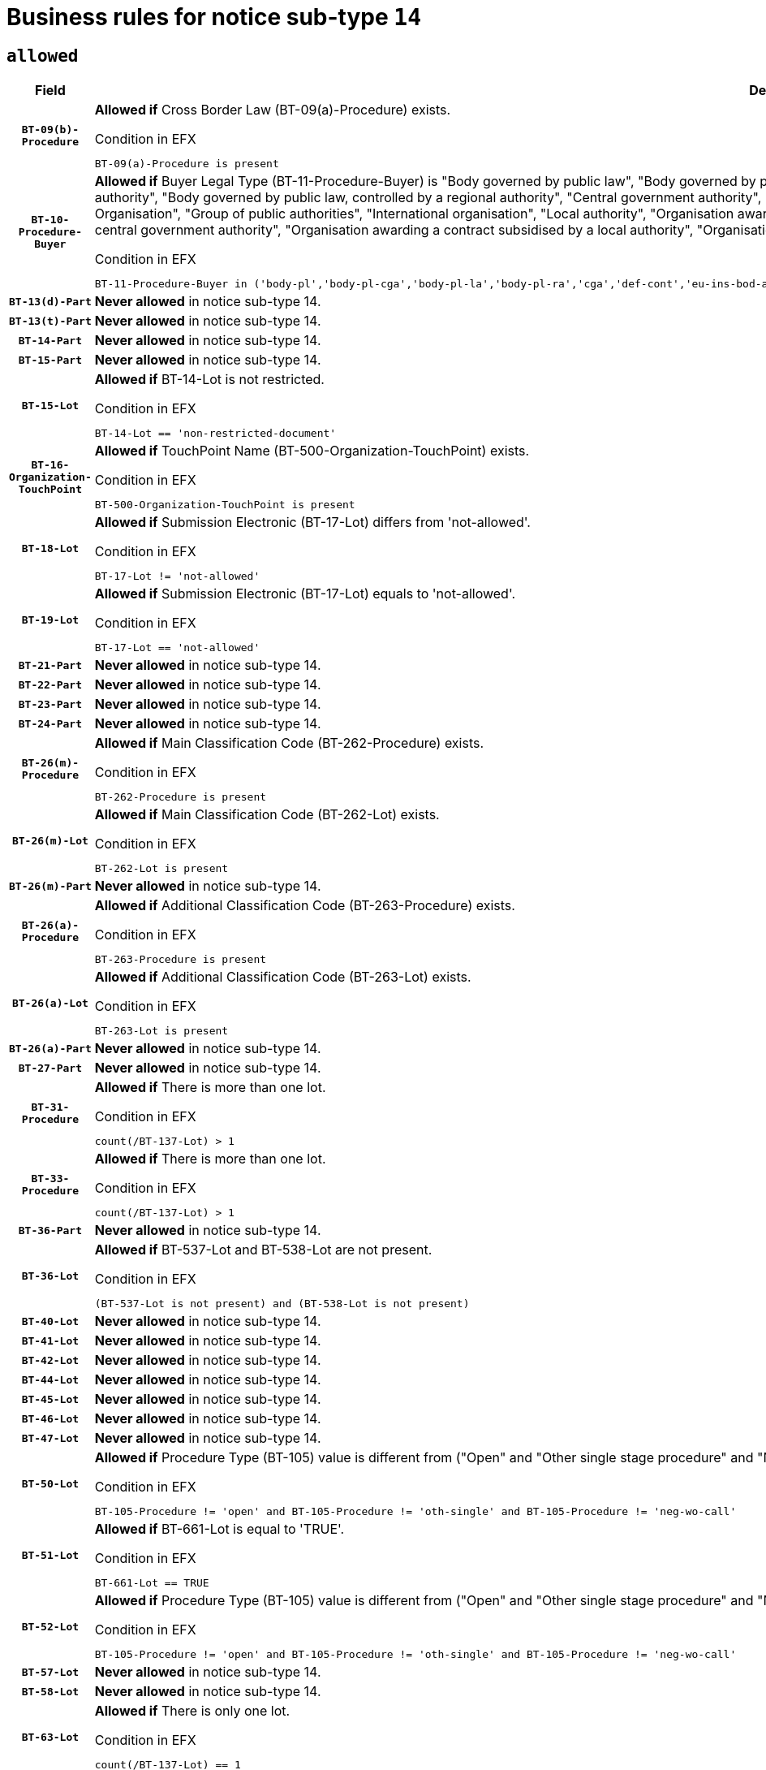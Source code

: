 = Business rules for notice sub-type `14`

== `allowed`
[cols="<3,<6,>1", role="fixed-layout"]
|====
h| Field h|Details h|Severity 
h|`BT-09(b)-Procedure`
a|

*Allowed if* Cross Border Law (BT-09(a)-Procedure) exists.

.Condition in EFX
[source, EFX]
----
BT-09(a)-Procedure is present
----
|`ERROR`
h|`BT-10-Procedure-Buyer`
a|

*Allowed if* Buyer Legal Type (BT-11-Procedure-Buyer) is "Body governed by public law", "Body governed by public law, controlled by a central government authority", "Body governed by public law, controlled by a local authority", "Body governed by public law, controlled by a regional authority", "Central government authority", "Defence contractor", "EU institution, body or agency", "European Institution/Agency or International Organisation", "Group of public authorities", "International organisation", "Local authority", "Organisation awarding a contract subsidised by a contracting authority", "Organisation awarding a contract subsidised by a central government authority", "Organisation awarding a contract subsidised by a local authority", "Organisation awarding a contract subsidised by a regional authority", "Regional authority" or "Regional or local authority".

.Condition in EFX
[source, EFX]
----
BT-11-Procedure-Buyer in ('body-pl','body-pl-cga','body-pl-la','body-pl-ra','cga','def-cont','eu-ins-bod-ag','eu-int-org','grp-p-aut','int-org','la','org-sub','org-sub-cga','org-sub-la','org-sub-ra','ra','rl-aut')
----
|`ERROR`
h|`BT-13(d)-Part`
a|

*Never allowed* in notice sub-type 14.
|`ERROR`
h|`BT-13(t)-Part`
a|

*Never allowed* in notice sub-type 14.
|`ERROR`
h|`BT-14-Part`
a|

*Never allowed* in notice sub-type 14.
|`ERROR`
h|`BT-15-Part`
a|

*Never allowed* in notice sub-type 14.
|`ERROR`
h|`BT-15-Lot`
a|

*Allowed if* BT-14-Lot is not restricted.

.Condition in EFX
[source, EFX]
----
BT-14-Lot == 'non-restricted-document'
----
|`ERROR`
h|`BT-16-Organization-TouchPoint`
a|

*Allowed if* TouchPoint Name (BT-500-Organization-TouchPoint) exists.

.Condition in EFX
[source, EFX]
----
BT-500-Organization-TouchPoint is present
----
|`ERROR`
h|`BT-18-Lot`
a|

*Allowed if* Submission Electronic (BT-17-Lot) differs from 'not-allowed'.

.Condition in EFX
[source, EFX]
----
BT-17-Lot != 'not-allowed'
----
|`ERROR`
h|`BT-19-Lot`
a|

*Allowed if* Submission Electronic (BT-17-Lot) equals to 'not-allowed'.

.Condition in EFX
[source, EFX]
----
BT-17-Lot == 'not-allowed'
----
|`ERROR`
h|`BT-21-Part`
a|

*Never allowed* in notice sub-type 14.
|`ERROR`
h|`BT-22-Part`
a|

*Never allowed* in notice sub-type 14.
|`ERROR`
h|`BT-23-Part`
a|

*Never allowed* in notice sub-type 14.
|`ERROR`
h|`BT-24-Part`
a|

*Never allowed* in notice sub-type 14.
|`ERROR`
h|`BT-26(m)-Procedure`
a|

*Allowed if* Main Classification Code (BT-262-Procedure) exists.

.Condition in EFX
[source, EFX]
----
BT-262-Procedure is present
----
|`ERROR`
h|`BT-26(m)-Lot`
a|

*Allowed if* Main Classification Code (BT-262-Lot) exists.

.Condition in EFX
[source, EFX]
----
BT-262-Lot is present
----
|`ERROR`
h|`BT-26(m)-Part`
a|

*Never allowed* in notice sub-type 14.
|`ERROR`
h|`BT-26(a)-Procedure`
a|

*Allowed if* Additional Classification Code (BT-263-Procedure) exists.

.Condition in EFX
[source, EFX]
----
BT-263-Procedure is present
----
|`ERROR`
h|`BT-26(a)-Lot`
a|

*Allowed if* Additional Classification Code (BT-263-Lot) exists.

.Condition in EFX
[source, EFX]
----
BT-263-Lot is present
----
|`ERROR`
h|`BT-26(a)-Part`
a|

*Never allowed* in notice sub-type 14.
|`ERROR`
h|`BT-27-Part`
a|

*Never allowed* in notice sub-type 14.
|`ERROR`
h|`BT-31-Procedure`
a|

*Allowed if* There is more than one lot.

.Condition in EFX
[source, EFX]
----
count(/BT-137-Lot) > 1
----
|`ERROR`
h|`BT-33-Procedure`
a|

*Allowed if* There is more than one lot.

.Condition in EFX
[source, EFX]
----
count(/BT-137-Lot) > 1
----
|`ERROR`
h|`BT-36-Part`
a|

*Never allowed* in notice sub-type 14.
|`ERROR`
h|`BT-36-Lot`
a|

*Allowed if* BT-537-Lot and BT-538-Lot are not present.

.Condition in EFX
[source, EFX]
----
(BT-537-Lot is not present) and (BT-538-Lot is not present)
----
|`ERROR`
h|`BT-40-Lot`
a|

*Never allowed* in notice sub-type 14.
|`ERROR`
h|`BT-41-Lot`
a|

*Never allowed* in notice sub-type 14.
|`ERROR`
h|`BT-42-Lot`
a|

*Never allowed* in notice sub-type 14.
|`ERROR`
h|`BT-44-Lot`
a|

*Never allowed* in notice sub-type 14.
|`ERROR`
h|`BT-45-Lot`
a|

*Never allowed* in notice sub-type 14.
|`ERROR`
h|`BT-46-Lot`
a|

*Never allowed* in notice sub-type 14.
|`ERROR`
h|`BT-47-Lot`
a|

*Never allowed* in notice sub-type 14.
|`ERROR`
h|`BT-50-Lot`
a|

*Allowed if* Procedure Type (BT-105) value is different from ("Open" and "Other single stage procedure" and "Negotiated without prior call for competition").

.Condition in EFX
[source, EFX]
----
BT-105-Procedure != 'open' and BT-105-Procedure != 'oth-single' and BT-105-Procedure != 'neg-wo-call'
----
|`ERROR`
h|`BT-51-Lot`
a|

*Allowed if* BT-661-Lot is equal to 'TRUE'.

.Condition in EFX
[source, EFX]
----
BT-661-Lot == TRUE
----
|`ERROR`
h|`BT-52-Lot`
a|

*Allowed if* Procedure Type (BT-105) value is different from ("Open" and "Other single stage procedure" and "Negotiated without prior call for competition").

.Condition in EFX
[source, EFX]
----
BT-105-Procedure != 'open' and BT-105-Procedure != 'oth-single' and BT-105-Procedure != 'neg-wo-call'
----
|`ERROR`
h|`BT-57-Lot`
a|

*Never allowed* in notice sub-type 14.
|`ERROR`
h|`BT-58-Lot`
a|

*Never allowed* in notice sub-type 14.
|`ERROR`
h|`BT-63-Lot`
a|

*Allowed if* There is only one lot.

.Condition in EFX
[source, EFX]
----
count(/BT-137-Lot) == 1
----
|`ERROR`
h|`BT-64-Lot`
a|

*Never allowed* in notice sub-type 14.
|`ERROR`
h|`BT-65-Lot`
a|

*Never allowed* in notice sub-type 14.
|`ERROR`
h|`BT-67(b)-Procedure`
a|

*Allowed if* Exclusion Grounds Code (BT-67(a)-Procedure) exists.

.Condition in EFX
[source, EFX]
----
BT-67(a)-Procedure is present
----
|`ERROR`
h|`BT-71-Part`
a|

*Never allowed* in notice sub-type 14.
|`ERROR`
h|`BT-76-Lot`
a|

*Allowed if* BT-761-Lot is equal to 'TRUE'.

.Condition in EFX
[source, EFX]
----
BT-761-Lot == 'true'
----
|`ERROR`
h|`BT-78-Lot`
a|

*Allowed if* security clearance is required.

.Condition in EFX
[source, EFX]
----
BT-578-Lot == 'true'
----
|`ERROR`
h|`BT-79-Lot`
a|

*Allowed if* the value chosen for BT-23-Lot is equal to 'Services'.

.Condition in EFX
[source, EFX]
----
BT-23-Lot == 'services'
----
|`ERROR`
h|`BT-88-Procedure`
a|

*Never allowed* in notice sub-type 14.
|`ERROR`
h|`BT-94-Lot`
a|

*Never allowed* in notice sub-type 14.
|`ERROR`
h|`BT-95-Lot`
a|

*Never allowed* in notice sub-type 14.
|`ERROR`
h|`BT-98-Lot`
a|

*Never allowed* in notice sub-type 14.
|`ERROR`
h|`BT-105-Procedure`
a|

*Never allowed* in notice sub-type 14.
|`ERROR`
h|`BT-106-Procedure`
a|

*Never allowed* in notice sub-type 14.
|`ERROR`
h|`BT-109-Lot`
a|

*Never allowed* in notice sub-type 14.
|`ERROR`
h|`BT-111-Lot`
a|

*Never allowed* in notice sub-type 14.
|`ERROR`
h|`BT-113-Lot`
a|

*Never allowed* in notice sub-type 14.
|`ERROR`
h|`BT-115-Part`
a|

*Never allowed* in notice sub-type 14.
|`ERROR`
h|`BT-115-Lot`
a|

*Never allowed* in notice sub-type 14.
|`ERROR`
h|`BT-118-NoticeResult`
a|

*Never allowed* in notice sub-type 14.
|`ERROR`
h|`BT-119-LotResult`
a|

*Never allowed* in notice sub-type 14.
|`ERROR`
h|`BT-120-Lot`
a|

*Never allowed* in notice sub-type 14.
|`ERROR`
h|`BT-122-Lot`
a|

*Allowed if* Electronic Auction indicator (BT-767-Lot) is 'true'.

.Condition in EFX
[source, EFX]
----
BT-767-Lot == TRUE
----
|`ERROR`
h|`BT-123-Lot`
a|

*Allowed if* Electronic Auction indicator (BT-767-Lot) is 'true'.

.Condition in EFX
[source, EFX]
----
BT-767-Lot == TRUE
----
|`ERROR`
h|`BT-124-Part`
a|

*Never allowed* in notice sub-type 14.
|`ERROR`
h|`BT-125(i)-Part`
a|

*Never allowed* in notice sub-type 14.
|`ERROR`
h|`BT-127-notice`
a|

*Never allowed* in notice sub-type 14.
|`ERROR`
h|`BT-130-Lot`
a|

*Allowed if* the value chosen for BT-105-Lot is different from 'Open'.

.Condition in EFX
[source, EFX]
----
BT-105-Procedure != 'open'
----
|`ERROR`
h|`BT-131(d)-Lot`
a|

*Never allowed* in notice sub-type 14.
|`ERROR`
h|`BT-131(t)-Lot`
a|

*Never allowed* in notice sub-type 14.
|`ERROR`
h|`BT-132(d)-Lot`
a|

*Never allowed* in notice sub-type 14.
|`ERROR`
h|`BT-132(t)-Lot`
a|

*Never allowed* in notice sub-type 14.
|`ERROR`
h|`BT-133-Lot`
a|

*Never allowed* in notice sub-type 14.
|`ERROR`
h|`BT-134-Lot`
a|

*Never allowed* in notice sub-type 14.
|`ERROR`
h|`BT-135-Procedure`
a|

*Never allowed* in notice sub-type 14.
|`ERROR`
h|`BT-136-Procedure`
a|

*Never allowed* in notice sub-type 14.
|`ERROR`
h|`BT-137-Part`
a|

*Never allowed* in notice sub-type 14.
|`ERROR`
h|`BT-137-LotsGroup`
a|

*Allowed if* There is more than one lot.

.Condition in EFX
[source, EFX]
----
count(/BT-137-Lot) > 1
----
|`ERROR`
h|`BT-140-notice`
a|

*Allowed if* Change Notice Version Identifier (BT-758-notice) exists.

.Condition in EFX
[source, EFX]
----
BT-758-notice is present
----
|`ERROR`
h|`BT-141(a)-notice`
a|

*Allowed if* Change Previous Notice Section Identifier (BT-13716-notice) exists.

.Condition in EFX
[source, EFX]
----
BT-13716-notice is present
----
|`ERROR`
h|`BT-142-LotResult`
a|

*Never allowed* in notice sub-type 14.
|`ERROR`
h|`BT-144-LotResult`
a|

*Never allowed* in notice sub-type 14.
|`ERROR`
h|`BT-145-Contract`
a|

*Never allowed* in notice sub-type 14.
|`ERROR`
h|`BT-150-Contract`
a|

*Never allowed* in notice sub-type 14.
|`ERROR`
h|`BT-151-Contract`
a|

*Never allowed* in notice sub-type 14.
|`ERROR`
h|`BT-156-NoticeResult`
a|

*Never allowed* in notice sub-type 14.
|`ERROR`
h|`BT-157-LotsGroup`
a|

*Never allowed* in notice sub-type 14.
|`ERROR`
h|`BT-160-Tender`
a|

*Never allowed* in notice sub-type 14.
|`ERROR`
h|`BT-161-NoticeResult`
a|

*Never allowed* in notice sub-type 14.
|`ERROR`
h|`BT-162-Tender`
a|

*Never allowed* in notice sub-type 14.
|`ERROR`
h|`BT-163-Tender`
a|

*Never allowed* in notice sub-type 14.
|`ERROR`
h|`BT-165-Organization-Company`
a|

*Never allowed* in notice sub-type 14.
|`ERROR`
h|`BT-171-Tender`
a|

*Never allowed* in notice sub-type 14.
|`ERROR`
h|`BT-191-Tender`
a|

*Never allowed* in notice sub-type 14.
|`ERROR`
h|`BT-193-Tender`
a|

*Never allowed* in notice sub-type 14.
|`ERROR`
h|`BT-195(BT-118)-NoticeResult`
a|

*Never allowed* in notice sub-type 14.
|`ERROR`
h|`BT-195(BT-161)-NoticeResult`
a|

*Never allowed* in notice sub-type 14.
|`ERROR`
h|`BT-195(BT-556)-NoticeResult`
a|

*Never allowed* in notice sub-type 14.
|`ERROR`
h|`BT-195(BT-156)-NoticeResult`
a|

*Never allowed* in notice sub-type 14.
|`ERROR`
h|`BT-195(BT-142)-LotResult`
a|

*Never allowed* in notice sub-type 14.
|`ERROR`
h|`BT-195(BT-710)-LotResult`
a|

*Never allowed* in notice sub-type 14.
|`ERROR`
h|`BT-195(BT-711)-LotResult`
a|

*Never allowed* in notice sub-type 14.
|`ERROR`
h|`BT-195(BT-709)-LotResult`
a|

*Never allowed* in notice sub-type 14.
|`ERROR`
h|`BT-195(BT-712)-LotResult`
a|

*Never allowed* in notice sub-type 14.
|`ERROR`
h|`BT-195(BT-144)-LotResult`
a|

*Never allowed* in notice sub-type 14.
|`ERROR`
h|`BT-195(BT-760)-LotResult`
a|

*Never allowed* in notice sub-type 14.
|`ERROR`
h|`BT-195(BT-759)-LotResult`
a|

*Never allowed* in notice sub-type 14.
|`ERROR`
h|`BT-195(BT-171)-Tender`
a|

*Never allowed* in notice sub-type 14.
|`ERROR`
h|`BT-195(BT-193)-Tender`
a|

*Never allowed* in notice sub-type 14.
|`ERROR`
h|`BT-195(BT-720)-Tender`
a|

*Never allowed* in notice sub-type 14.
|`ERROR`
h|`BT-195(BT-162)-Tender`
a|

*Never allowed* in notice sub-type 14.
|`ERROR`
h|`BT-195(BT-160)-Tender`
a|

*Never allowed* in notice sub-type 14.
|`ERROR`
h|`BT-195(BT-163)-Tender`
a|

*Never allowed* in notice sub-type 14.
|`ERROR`
h|`BT-195(BT-191)-Tender`
a|

*Never allowed* in notice sub-type 14.
|`ERROR`
h|`BT-195(BT-553)-Tender`
a|

*Never allowed* in notice sub-type 14.
|`ERROR`
h|`BT-195(BT-554)-Tender`
a|

*Never allowed* in notice sub-type 14.
|`ERROR`
h|`BT-195(BT-555)-Tender`
a|

*Never allowed* in notice sub-type 14.
|`ERROR`
h|`BT-195(BT-773)-Tender`
a|

*Never allowed* in notice sub-type 14.
|`ERROR`
h|`BT-195(BT-731)-Tender`
a|

*Never allowed* in notice sub-type 14.
|`ERROR`
h|`BT-195(BT-730)-Tender`
a|

*Never allowed* in notice sub-type 14.
|`ERROR`
h|`BT-195(BT-09)-Procedure`
a|

*Never allowed* in notice sub-type 14.
|`ERROR`
h|`BT-195(BT-105)-Procedure`
a|

*Never allowed* in notice sub-type 14.
|`ERROR`
h|`BT-195(BT-88)-Procedure`
a|

*Never allowed* in notice sub-type 14.
|`ERROR`
h|`BT-195(BT-106)-Procedure`
a|

*Never allowed* in notice sub-type 14.
|`ERROR`
h|`BT-195(BT-1351)-Procedure`
a|

*Never allowed* in notice sub-type 14.
|`ERROR`
h|`BT-195(BT-136)-Procedure`
a|

*Never allowed* in notice sub-type 14.
|`ERROR`
h|`BT-195(BT-1252)-Procedure`
a|

*Never allowed* in notice sub-type 14.
|`ERROR`
h|`BT-195(BT-135)-Procedure`
a|

*Never allowed* in notice sub-type 14.
|`ERROR`
h|`BT-195(BT-733)-LotsGroup`
a|

*Never allowed* in notice sub-type 14.
|`ERROR`
h|`BT-195(BT-543)-LotsGroup`
a|

*Never allowed* in notice sub-type 14.
|`ERROR`
h|`BT-195(BT-5421)-LotsGroup`
a|

*Never allowed* in notice sub-type 14.
|`ERROR`
h|`BT-195(BT-5422)-LotsGroup`
a|

*Never allowed* in notice sub-type 14.
|`ERROR`
h|`BT-195(BT-5423)-LotsGroup`
a|

*Never allowed* in notice sub-type 14.
|`ERROR`
h|`BT-195(BT-541)-LotsGroup`
a|

*Never allowed* in notice sub-type 14.
|`ERROR`
h|`BT-195(BT-734)-LotsGroup`
a|

*Never allowed* in notice sub-type 14.
|`ERROR`
h|`BT-195(BT-539)-LotsGroup`
a|

*Never allowed* in notice sub-type 14.
|`ERROR`
h|`BT-195(BT-540)-LotsGroup`
a|

*Never allowed* in notice sub-type 14.
|`ERROR`
h|`BT-195(BT-733)-Lot`
a|

*Never allowed* in notice sub-type 14.
|`ERROR`
h|`BT-195(BT-543)-Lot`
a|

*Never allowed* in notice sub-type 14.
|`ERROR`
h|`BT-195(BT-5421)-Lot`
a|

*Never allowed* in notice sub-type 14.
|`ERROR`
h|`BT-195(BT-5422)-Lot`
a|

*Never allowed* in notice sub-type 14.
|`ERROR`
h|`BT-195(BT-5423)-Lot`
a|

*Never allowed* in notice sub-type 14.
|`ERROR`
h|`BT-195(BT-541)-Lot`
a|

*Never allowed* in notice sub-type 14.
|`ERROR`
h|`BT-195(BT-734)-Lot`
a|

*Never allowed* in notice sub-type 14.
|`ERROR`
h|`BT-195(BT-539)-Lot`
a|

*Never allowed* in notice sub-type 14.
|`ERROR`
h|`BT-195(BT-540)-Lot`
a|

*Never allowed* in notice sub-type 14.
|`ERROR`
h|`BT-196(BT-118)-NoticeResult`
a|

*Never allowed* in notice sub-type 14.
|`ERROR`
h|`BT-196(BT-161)-NoticeResult`
a|

*Never allowed* in notice sub-type 14.
|`ERROR`
h|`BT-196(BT-556)-NoticeResult`
a|

*Never allowed* in notice sub-type 14.
|`ERROR`
h|`BT-196(BT-156)-NoticeResult`
a|

*Never allowed* in notice sub-type 14.
|`ERROR`
h|`BT-196(BT-142)-LotResult`
a|

*Never allowed* in notice sub-type 14.
|`ERROR`
h|`BT-196(BT-710)-LotResult`
a|

*Never allowed* in notice sub-type 14.
|`ERROR`
h|`BT-196(BT-711)-LotResult`
a|

*Never allowed* in notice sub-type 14.
|`ERROR`
h|`BT-196(BT-709)-LotResult`
a|

*Never allowed* in notice sub-type 14.
|`ERROR`
h|`BT-196(BT-712)-LotResult`
a|

*Never allowed* in notice sub-type 14.
|`ERROR`
h|`BT-196(BT-144)-LotResult`
a|

*Never allowed* in notice sub-type 14.
|`ERROR`
h|`BT-196(BT-760)-LotResult`
a|

*Never allowed* in notice sub-type 14.
|`ERROR`
h|`BT-196(BT-759)-LotResult`
a|

*Never allowed* in notice sub-type 14.
|`ERROR`
h|`BT-196(BT-171)-Tender`
a|

*Never allowed* in notice sub-type 14.
|`ERROR`
h|`BT-196(BT-193)-Tender`
a|

*Never allowed* in notice sub-type 14.
|`ERROR`
h|`BT-196(BT-720)-Tender`
a|

*Never allowed* in notice sub-type 14.
|`ERROR`
h|`BT-196(BT-162)-Tender`
a|

*Never allowed* in notice sub-type 14.
|`ERROR`
h|`BT-196(BT-160)-Tender`
a|

*Never allowed* in notice sub-type 14.
|`ERROR`
h|`BT-196(BT-163)-Tender`
a|

*Never allowed* in notice sub-type 14.
|`ERROR`
h|`BT-196(BT-191)-Tender`
a|

*Never allowed* in notice sub-type 14.
|`ERROR`
h|`BT-196(BT-553)-Tender`
a|

*Never allowed* in notice sub-type 14.
|`ERROR`
h|`BT-196(BT-554)-Tender`
a|

*Never allowed* in notice sub-type 14.
|`ERROR`
h|`BT-196(BT-555)-Tender`
a|

*Never allowed* in notice sub-type 14.
|`ERROR`
h|`BT-196(BT-773)-Tender`
a|

*Never allowed* in notice sub-type 14.
|`ERROR`
h|`BT-196(BT-731)-Tender`
a|

*Never allowed* in notice sub-type 14.
|`ERROR`
h|`BT-196(BT-730)-Tender`
a|

*Never allowed* in notice sub-type 14.
|`ERROR`
h|`BT-196(BT-09)-Procedure`
a|

*Never allowed* in notice sub-type 14.
|`ERROR`
h|`BT-196(BT-105)-Procedure`
a|

*Never allowed* in notice sub-type 14.
|`ERROR`
h|`BT-196(BT-88)-Procedure`
a|

*Never allowed* in notice sub-type 14.
|`ERROR`
h|`BT-196(BT-106)-Procedure`
a|

*Never allowed* in notice sub-type 14.
|`ERROR`
h|`BT-196(BT-1351)-Procedure`
a|

*Never allowed* in notice sub-type 14.
|`ERROR`
h|`BT-196(BT-136)-Procedure`
a|

*Never allowed* in notice sub-type 14.
|`ERROR`
h|`BT-196(BT-1252)-Procedure`
a|

*Never allowed* in notice sub-type 14.
|`ERROR`
h|`BT-196(BT-135)-Procedure`
a|

*Never allowed* in notice sub-type 14.
|`ERROR`
h|`BT-196(BT-733)-LotsGroup`
a|

*Never allowed* in notice sub-type 14.
|`ERROR`
h|`BT-196(BT-543)-LotsGroup`
a|

*Never allowed* in notice sub-type 14.
|`ERROR`
h|`BT-196(BT-5421)-LotsGroup`
a|

*Never allowed* in notice sub-type 14.
|`ERROR`
h|`BT-196(BT-5422)-LotsGroup`
a|

*Never allowed* in notice sub-type 14.
|`ERROR`
h|`BT-196(BT-5423)-LotsGroup`
a|

*Never allowed* in notice sub-type 14.
|`ERROR`
h|`BT-196(BT-541)-LotsGroup`
a|

*Never allowed* in notice sub-type 14.
|`ERROR`
h|`BT-196(BT-734)-LotsGroup`
a|

*Never allowed* in notice sub-type 14.
|`ERROR`
h|`BT-196(BT-539)-LotsGroup`
a|

*Never allowed* in notice sub-type 14.
|`ERROR`
h|`BT-196(BT-540)-LotsGroup`
a|

*Never allowed* in notice sub-type 14.
|`ERROR`
h|`BT-196(BT-733)-Lot`
a|

*Never allowed* in notice sub-type 14.
|`ERROR`
h|`BT-196(BT-543)-Lot`
a|

*Never allowed* in notice sub-type 14.
|`ERROR`
h|`BT-196(BT-5421)-Lot`
a|

*Never allowed* in notice sub-type 14.
|`ERROR`
h|`BT-196(BT-5422)-Lot`
a|

*Never allowed* in notice sub-type 14.
|`ERROR`
h|`BT-196(BT-5423)-Lot`
a|

*Never allowed* in notice sub-type 14.
|`ERROR`
h|`BT-196(BT-541)-Lot`
a|

*Never allowed* in notice sub-type 14.
|`ERROR`
h|`BT-196(BT-734)-Lot`
a|

*Never allowed* in notice sub-type 14.
|`ERROR`
h|`BT-196(BT-539)-Lot`
a|

*Never allowed* in notice sub-type 14.
|`ERROR`
h|`BT-196(BT-540)-Lot`
a|

*Never allowed* in notice sub-type 14.
|`ERROR`
h|`BT-197(BT-118)-NoticeResult`
a|

*Never allowed* in notice sub-type 14.
|`ERROR`
h|`BT-197(BT-161)-NoticeResult`
a|

*Never allowed* in notice sub-type 14.
|`ERROR`
h|`BT-197(BT-556)-NoticeResult`
a|

*Never allowed* in notice sub-type 14.
|`ERROR`
h|`BT-197(BT-156)-NoticeResult`
a|

*Never allowed* in notice sub-type 14.
|`ERROR`
h|`BT-197(BT-142)-LotResult`
a|

*Never allowed* in notice sub-type 14.
|`ERROR`
h|`BT-197(BT-710)-LotResult`
a|

*Never allowed* in notice sub-type 14.
|`ERROR`
h|`BT-197(BT-711)-LotResult`
a|

*Never allowed* in notice sub-type 14.
|`ERROR`
h|`BT-197(BT-709)-LotResult`
a|

*Never allowed* in notice sub-type 14.
|`ERROR`
h|`BT-197(BT-712)-LotResult`
a|

*Never allowed* in notice sub-type 14.
|`ERROR`
h|`BT-197(BT-144)-LotResult`
a|

*Never allowed* in notice sub-type 14.
|`ERROR`
h|`BT-197(BT-760)-LotResult`
a|

*Never allowed* in notice sub-type 14.
|`ERROR`
h|`BT-197(BT-759)-LotResult`
a|

*Never allowed* in notice sub-type 14.
|`ERROR`
h|`BT-197(BT-171)-Tender`
a|

*Never allowed* in notice sub-type 14.
|`ERROR`
h|`BT-197(BT-193)-Tender`
a|

*Never allowed* in notice sub-type 14.
|`ERROR`
h|`BT-197(BT-720)-Tender`
a|

*Never allowed* in notice sub-type 14.
|`ERROR`
h|`BT-197(BT-162)-Tender`
a|

*Never allowed* in notice sub-type 14.
|`ERROR`
h|`BT-197(BT-160)-Tender`
a|

*Never allowed* in notice sub-type 14.
|`ERROR`
h|`BT-197(BT-163)-Tender`
a|

*Never allowed* in notice sub-type 14.
|`ERROR`
h|`BT-197(BT-191)-Tender`
a|

*Never allowed* in notice sub-type 14.
|`ERROR`
h|`BT-197(BT-553)-Tender`
a|

*Never allowed* in notice sub-type 14.
|`ERROR`
h|`BT-197(BT-554)-Tender`
a|

*Never allowed* in notice sub-type 14.
|`ERROR`
h|`BT-197(BT-555)-Tender`
a|

*Never allowed* in notice sub-type 14.
|`ERROR`
h|`BT-197(BT-773)-Tender`
a|

*Never allowed* in notice sub-type 14.
|`ERROR`
h|`BT-197(BT-731)-Tender`
a|

*Never allowed* in notice sub-type 14.
|`ERROR`
h|`BT-197(BT-730)-Tender`
a|

*Never allowed* in notice sub-type 14.
|`ERROR`
h|`BT-197(BT-09)-Procedure`
a|

*Never allowed* in notice sub-type 14.
|`ERROR`
h|`BT-197(BT-105)-Procedure`
a|

*Never allowed* in notice sub-type 14.
|`ERROR`
h|`BT-197(BT-88)-Procedure`
a|

*Never allowed* in notice sub-type 14.
|`ERROR`
h|`BT-197(BT-106)-Procedure`
a|

*Never allowed* in notice sub-type 14.
|`ERROR`
h|`BT-197(BT-1351)-Procedure`
a|

*Never allowed* in notice sub-type 14.
|`ERROR`
h|`BT-197(BT-136)-Procedure`
a|

*Never allowed* in notice sub-type 14.
|`ERROR`
h|`BT-197(BT-1252)-Procedure`
a|

*Never allowed* in notice sub-type 14.
|`ERROR`
h|`BT-197(BT-135)-Procedure`
a|

*Never allowed* in notice sub-type 14.
|`ERROR`
h|`BT-197(BT-733)-LotsGroup`
a|

*Never allowed* in notice sub-type 14.
|`ERROR`
h|`BT-197(BT-543)-LotsGroup`
a|

*Never allowed* in notice sub-type 14.
|`ERROR`
h|`BT-197(BT-5421)-LotsGroup`
a|

*Never allowed* in notice sub-type 14.
|`ERROR`
h|`BT-197(BT-5422)-LotsGroup`
a|

*Never allowed* in notice sub-type 14.
|`ERROR`
h|`BT-197(BT-5423)-LotsGroup`
a|

*Never allowed* in notice sub-type 14.
|`ERROR`
h|`BT-197(BT-541)-LotsGroup`
a|

*Never allowed* in notice sub-type 14.
|`ERROR`
h|`BT-197(BT-734)-LotsGroup`
a|

*Never allowed* in notice sub-type 14.
|`ERROR`
h|`BT-197(BT-539)-LotsGroup`
a|

*Never allowed* in notice sub-type 14.
|`ERROR`
h|`BT-197(BT-540)-LotsGroup`
a|

*Never allowed* in notice sub-type 14.
|`ERROR`
h|`BT-197(BT-733)-Lot`
a|

*Never allowed* in notice sub-type 14.
|`ERROR`
h|`BT-197(BT-543)-Lot`
a|

*Never allowed* in notice sub-type 14.
|`ERROR`
h|`BT-197(BT-5421)-Lot`
a|

*Never allowed* in notice sub-type 14.
|`ERROR`
h|`BT-197(BT-5422)-Lot`
a|

*Never allowed* in notice sub-type 14.
|`ERROR`
h|`BT-197(BT-5423)-Lot`
a|

*Never allowed* in notice sub-type 14.
|`ERROR`
h|`BT-197(BT-541)-Lot`
a|

*Never allowed* in notice sub-type 14.
|`ERROR`
h|`BT-197(BT-734)-Lot`
a|

*Never allowed* in notice sub-type 14.
|`ERROR`
h|`BT-197(BT-539)-Lot`
a|

*Never allowed* in notice sub-type 14.
|`ERROR`
h|`BT-197(BT-540)-Lot`
a|

*Never allowed* in notice sub-type 14.
|`ERROR`
h|`BT-198(BT-118)-NoticeResult`
a|

*Never allowed* in notice sub-type 14.
|`ERROR`
h|`BT-198(BT-161)-NoticeResult`
a|

*Never allowed* in notice sub-type 14.
|`ERROR`
h|`BT-198(BT-556)-NoticeResult`
a|

*Never allowed* in notice sub-type 14.
|`ERROR`
h|`BT-198(BT-156)-NoticeResult`
a|

*Never allowed* in notice sub-type 14.
|`ERROR`
h|`BT-198(BT-142)-LotResult`
a|

*Never allowed* in notice sub-type 14.
|`ERROR`
h|`BT-198(BT-710)-LotResult`
a|

*Never allowed* in notice sub-type 14.
|`ERROR`
h|`BT-198(BT-711)-LotResult`
a|

*Never allowed* in notice sub-type 14.
|`ERROR`
h|`BT-198(BT-709)-LotResult`
a|

*Never allowed* in notice sub-type 14.
|`ERROR`
h|`BT-198(BT-712)-LotResult`
a|

*Never allowed* in notice sub-type 14.
|`ERROR`
h|`BT-198(BT-144)-LotResult`
a|

*Never allowed* in notice sub-type 14.
|`ERROR`
h|`BT-198(BT-760)-LotResult`
a|

*Never allowed* in notice sub-type 14.
|`ERROR`
h|`BT-198(BT-759)-LotResult`
a|

*Never allowed* in notice sub-type 14.
|`ERROR`
h|`BT-198(BT-171)-Tender`
a|

*Never allowed* in notice sub-type 14.
|`ERROR`
h|`BT-198(BT-193)-Tender`
a|

*Never allowed* in notice sub-type 14.
|`ERROR`
h|`BT-198(BT-720)-Tender`
a|

*Never allowed* in notice sub-type 14.
|`ERROR`
h|`BT-198(BT-162)-Tender`
a|

*Never allowed* in notice sub-type 14.
|`ERROR`
h|`BT-198(BT-160)-Tender`
a|

*Never allowed* in notice sub-type 14.
|`ERROR`
h|`BT-198(BT-163)-Tender`
a|

*Never allowed* in notice sub-type 14.
|`ERROR`
h|`BT-198(BT-191)-Tender`
a|

*Never allowed* in notice sub-type 14.
|`ERROR`
h|`BT-198(BT-553)-Tender`
a|

*Never allowed* in notice sub-type 14.
|`ERROR`
h|`BT-198(BT-554)-Tender`
a|

*Never allowed* in notice sub-type 14.
|`ERROR`
h|`BT-198(BT-555)-Tender`
a|

*Never allowed* in notice sub-type 14.
|`ERROR`
h|`BT-198(BT-773)-Tender`
a|

*Never allowed* in notice sub-type 14.
|`ERROR`
h|`BT-198(BT-731)-Tender`
a|

*Never allowed* in notice sub-type 14.
|`ERROR`
h|`BT-198(BT-730)-Tender`
a|

*Never allowed* in notice sub-type 14.
|`ERROR`
h|`BT-198(BT-09)-Procedure`
a|

*Never allowed* in notice sub-type 14.
|`ERROR`
h|`BT-198(BT-105)-Procedure`
a|

*Never allowed* in notice sub-type 14.
|`ERROR`
h|`BT-198(BT-88)-Procedure`
a|

*Never allowed* in notice sub-type 14.
|`ERROR`
h|`BT-198(BT-106)-Procedure`
a|

*Never allowed* in notice sub-type 14.
|`ERROR`
h|`BT-198(BT-1351)-Procedure`
a|

*Never allowed* in notice sub-type 14.
|`ERROR`
h|`BT-198(BT-136)-Procedure`
a|

*Never allowed* in notice sub-type 14.
|`ERROR`
h|`BT-198(BT-1252)-Procedure`
a|

*Never allowed* in notice sub-type 14.
|`ERROR`
h|`BT-198(BT-135)-Procedure`
a|

*Never allowed* in notice sub-type 14.
|`ERROR`
h|`BT-198(BT-733)-LotsGroup`
a|

*Never allowed* in notice sub-type 14.
|`ERROR`
h|`BT-198(BT-543)-LotsGroup`
a|

*Never allowed* in notice sub-type 14.
|`ERROR`
h|`BT-198(BT-5421)-LotsGroup`
a|

*Never allowed* in notice sub-type 14.
|`ERROR`
h|`BT-198(BT-5422)-LotsGroup`
a|

*Never allowed* in notice sub-type 14.
|`ERROR`
h|`BT-198(BT-5423)-LotsGroup`
a|

*Never allowed* in notice sub-type 14.
|`ERROR`
h|`BT-198(BT-541)-LotsGroup`
a|

*Never allowed* in notice sub-type 14.
|`ERROR`
h|`BT-198(BT-734)-LotsGroup`
a|

*Never allowed* in notice sub-type 14.
|`ERROR`
h|`BT-198(BT-539)-LotsGroup`
a|

*Never allowed* in notice sub-type 14.
|`ERROR`
h|`BT-198(BT-540)-LotsGroup`
a|

*Never allowed* in notice sub-type 14.
|`ERROR`
h|`BT-198(BT-733)-Lot`
a|

*Never allowed* in notice sub-type 14.
|`ERROR`
h|`BT-198(BT-543)-Lot`
a|

*Never allowed* in notice sub-type 14.
|`ERROR`
h|`BT-198(BT-5421)-Lot`
a|

*Never allowed* in notice sub-type 14.
|`ERROR`
h|`BT-198(BT-5422)-Lot`
a|

*Never allowed* in notice sub-type 14.
|`ERROR`
h|`BT-198(BT-5423)-Lot`
a|

*Never allowed* in notice sub-type 14.
|`ERROR`
h|`BT-198(BT-541)-Lot`
a|

*Never allowed* in notice sub-type 14.
|`ERROR`
h|`BT-198(BT-734)-Lot`
a|

*Never allowed* in notice sub-type 14.
|`ERROR`
h|`BT-198(BT-539)-Lot`
a|

*Never allowed* in notice sub-type 14.
|`ERROR`
h|`BT-198(BT-540)-Lot`
a|

*Never allowed* in notice sub-type 14.
|`ERROR`
h|`BT-200-Contract`
a|

*Never allowed* in notice sub-type 14.
|`ERROR`
h|`BT-201-Contract`
a|

*Never allowed* in notice sub-type 14.
|`ERROR`
h|`BT-202-Contract`
a|

*Never allowed* in notice sub-type 14.
|`ERROR`
h|`BT-262-Part`
a|

*Never allowed* in notice sub-type 14.
|`ERROR`
h|`BT-263-Part`
a|

*Never allowed* in notice sub-type 14.
|`ERROR`
h|`BT-300-Part`
a|

*Never allowed* in notice sub-type 14.
|`ERROR`
h|`BT-500-UBO`
a|

*Never allowed* in notice sub-type 14.
|`ERROR`
h|`BT-500-Business`
a|

*Never allowed* in notice sub-type 14.
|`ERROR`
h|`BT-501-Business-National`
a|

*Never allowed* in notice sub-type 14.
|`ERROR`
h|`BT-501-Business-European`
a|

*Never allowed* in notice sub-type 14.
|`ERROR`
h|`BT-502-Business`
a|

*Never allowed* in notice sub-type 14.
|`ERROR`
h|`BT-503-UBO`
a|

*Never allowed* in notice sub-type 14.
|`ERROR`
h|`BT-503-Business`
a|

*Never allowed* in notice sub-type 14.
|`ERROR`
h|`BT-505-Business`
a|

*Never allowed* in notice sub-type 14.
|`ERROR`
h|`BT-505-Organization-Company`
a|

*Allowed if* Company Organization Name (BT-500-Organization-Company) exists.

.Condition in EFX
[source, EFX]
----
BT-500-Organization-Company is present
----
|`ERROR`
h|`BT-506-UBO`
a|

*Never allowed* in notice sub-type 14.
|`ERROR`
h|`BT-506-Business`
a|

*Never allowed* in notice sub-type 14.
|`ERROR`
h|`BT-507-UBO`
a|

*Never allowed* in notice sub-type 14.
|`ERROR`
h|`BT-507-Business`
a|

*Never allowed* in notice sub-type 14.
|`ERROR`
h|`BT-507-Organization-Company`
a|

*Allowed if* Organization country (BT-514-Organization-Company) is a country with NUTS codes.

.Condition in EFX
[source, EFX]
----
BT-514-Organization-Company in (nuts-country)
----
|`ERROR`
h|`BT-507-Organization-TouchPoint`
a|

*Allowed if* TouchPoint country (BT-514-Organization-TouchPoint) is a country with NUTS codes.

.Condition in EFX
[source, EFX]
----
BT-514-Organization-TouchPoint in (nuts-country)
----
|`ERROR`
h|`BT-510(a)-Organization-Company`
a|

*Allowed if* Organisation City (BT-513-Organization-Company) exists.

.Condition in EFX
[source, EFX]
----
BT-513-Organization-Company is present
----
|`ERROR`
h|`BT-510(b)-Organization-Company`
a|

*Allowed if* Street (BT-510(a)-Organization-Company) is specified.

.Condition in EFX
[source, EFX]
----
BT-510(a)-Organization-Company is present
----
|`ERROR`
h|`BT-510(c)-Organization-Company`
a|

*Allowed if* Streetline 1 (BT-510(b)-Organization-Company) is specified.

.Condition in EFX
[source, EFX]
----
BT-510(b)-Organization-Company is present
----
|`ERROR`
h|`BT-510(a)-Organization-TouchPoint`
a|

*Allowed if* City (BT-513-Organization-TouchPoint) exists.

.Condition in EFX
[source, EFX]
----
BT-513-Organization-TouchPoint is present
----
|`ERROR`
h|`BT-510(b)-Organization-TouchPoint`
a|

*Allowed if* Street (BT-510(a)-Organization-TouchPoint) is specified.

.Condition in EFX
[source, EFX]
----
BT-510(a)-Organization-TouchPoint is present
----
|`ERROR`
h|`BT-510(c)-Organization-TouchPoint`
a|

*Allowed if* Streetline 1 (BT-510(b)-Organization-TouchPoint) is specified.

.Condition in EFX
[source, EFX]
----
BT-510(b)-Organization-TouchPoint is present
----
|`ERROR`
h|`BT-510(a)-UBO`
a|

*Never allowed* in notice sub-type 14.
|`ERROR`
h|`BT-510(b)-UBO`
a|

*Never allowed* in notice sub-type 14.
|`ERROR`
h|`BT-510(c)-UBO`
a|

*Never allowed* in notice sub-type 14.
|`ERROR`
h|`BT-510(a)-Business`
a|

*Never allowed* in notice sub-type 14.
|`ERROR`
h|`BT-510(b)-Business`
a|

*Never allowed* in notice sub-type 14.
|`ERROR`
h|`BT-510(c)-Business`
a|

*Never allowed* in notice sub-type 14.
|`ERROR`
h|`BT-512-UBO`
a|

*Never allowed* in notice sub-type 14.
|`ERROR`
h|`BT-512-Business`
a|

*Never allowed* in notice sub-type 14.
|`ERROR`
h|`BT-512-Organization-Company`
a|

*Allowed if* Organisation country (BT-514-Organization-Company) is a country with post codes.

.Condition in EFX
[source, EFX]
----
BT-514-Organization-Company in (postcode-country)
----
|`ERROR`
h|`BT-512-Organization-TouchPoint`
a|

*Allowed if* TouchPoint country (BT-514-Organization-TouchPoint) is a country with post codes.

.Condition in EFX
[source, EFX]
----
BT-514-Organization-TouchPoint in (postcode-country)
----
|`ERROR`
h|`BT-513-UBO`
a|

*Never allowed* in notice sub-type 14.
|`ERROR`
h|`BT-513-Business`
a|

*Never allowed* in notice sub-type 14.
|`ERROR`
h|`BT-513-Organization-TouchPoint`
a|

*Allowed if* Organization Country Code (BT-514-Organization-TouchPoint) is present.

.Condition in EFX
[source, EFX]
----
BT-514-Organization-TouchPoint is present
----
|`ERROR`
h|`BT-514-UBO`
a|

*Never allowed* in notice sub-type 14.
|`ERROR`
h|`BT-514-Business`
a|

*Never allowed* in notice sub-type 14.
|`ERROR`
h|`BT-514-Organization-TouchPoint`
a|

*Allowed if* TouchPoint Name (BT-500-Organization-TouchPoint) exists.

.Condition in EFX
[source, EFX]
----
BT-500-Organization-TouchPoint is present
----
|`ERROR`
h|`BT-531-Procedure`
a|

*Allowed if* Main Nature (BT-23-Procedure) exists.

.Condition in EFX
[source, EFX]
----
BT-23-Procedure is present
----
|`ERROR`
h|`BT-531-Lot`
a|

*Allowed if* Main Nature (BT-23-Lot) exists.

.Condition in EFX
[source, EFX]
----
BT-23-Lot is present
----
|`ERROR`
h|`BT-531-Part`
a|

*Allowed if* Main Nature (BT-23-Part) exists.

.Condition in EFX
[source, EFX]
----
BT-23-Part is present
----
|`ERROR`
h|`BT-536-Part`
a|

*Never allowed* in notice sub-type 14.
|`ERROR`
h|`BT-536-Lot`
a|

*Allowed if* Duration Period (BT-36-Lot) or Duration End Date (BT-537-Lot) exists.

.Condition in EFX
[source, EFX]
----
BT-36-Lot is present or BT-537-Lot is present
----
|`ERROR`
h|`BT-537-Part`
a|

*Never allowed* in notice sub-type 14.
|`ERROR`
h|`BT-537-Lot`
a|

*Allowed if* BT-36-Lot and BT-538-Lot are not present.

.Condition in EFX
[source, EFX]
----
(BT-36-Lot is not present) and (BT-538-Lot is not present)
----
|`ERROR`
h|`BT-538-Part`
a|

*Never allowed* in notice sub-type 14.
|`ERROR`
h|`BT-538-Lot`
a|

*Allowed if* BT-36-Lot and BT-537-Lot are not present.

.Condition in EFX
[source, EFX]
----
(BT-36-Lot is not present) and (BT-537-Lot is not present)
----
|`ERROR`
h|`BT-539-LotsGroup`
a|

*Allowed if* Award Criterion Description (BT-540-LotsGroup) exists.

.Condition in EFX
[source, EFX]
----
BT-540-LotsGroup is present
----
|`ERROR`
h|`BT-539-Lot`
a|

*Allowed if* Award Criterion Description (BT-540-Lot) exists.

.Condition in EFX
[source, EFX]
----
BT-540-Lot is present
----
|`ERROR`
h|`BT-541-LotsGroup`
a|

*Allowed if* Award Criterion Description (BT-540-LotsGroup) exists.

.Condition in EFX
[source, EFX]
----
BT-540-LotsGroup is present
----
|`ERROR`
h|`BT-541-Lot`
a|

*Allowed if* Award Criterion Description (BT-540-Lot) exists.

.Condition in EFX
[source, EFX]
----
BT-540-Lot is present
----
|`ERROR`
h|`BT-543-LotsGroup`
a|

*Allowed if* BT-541-LotsGroup is empty.

.Condition in EFX
[source, EFX]
----
BT-541-LotsGroup is not present
----
|`ERROR`
h|`BT-543-Lot`
a|

*Allowed if* BT-541-Lot is empty.

.Condition in EFX
[source, EFX]
----
BT-541-Lot is not present
----
|`ERROR`
h|`BT-553-Tender`
a|

*Never allowed* in notice sub-type 14.
|`ERROR`
h|`BT-554-Tender`
a|

*Never allowed* in notice sub-type 14.
|`ERROR`
h|`BT-555-Tender`
a|

*Never allowed* in notice sub-type 14.
|`ERROR`
h|`BT-556-NoticeResult`
a|

*Never allowed* in notice sub-type 14.
|`ERROR`
h|`BT-610-Procedure-Buyer`
a|

*Allowed if* Buyer Legal Type (BT-11-Procedure-Buyer) is "Public undertaking", "Public undertaking, controlled by a central government authority", "Public undertaking, controlled by a local authority", "Public undertaking, controlled by a regional authority" or "Entity with special or exclusive rights"..

.Condition in EFX
[source, EFX]
----
BT-11-Procedure-Buyer in ('pub-undert','pub-undert-cga','pub-undert-la','pub-undert-ra','spec-rights-entity')
----
|`ERROR`
h|`BT-615-Part`
a|

*Never allowed* in notice sub-type 14.
|`ERROR`
h|`BT-615-Lot`
a|

*Allowed if* BT-14-Lot is restricted.

.Condition in EFX
[source, EFX]
----
BT-14-Lot == 'restricted-document'
----
|`ERROR`
h|`BT-632-Part`
a|

*Never allowed* in notice sub-type 14.
|`ERROR`
h|`BT-633-Organization`
a|

*Allowed if* the Organization is a Service Provider.

.Condition in EFX
[source, EFX]
----
(OPT-200-Organization-Company == /OPT-300-Procedure-SProvider)
----
|`ERROR`
h|`BT-635-LotResult`
a|

*Never allowed* in notice sub-type 14.
|`ERROR`
h|`BT-636-LotResult`
a|

*Never allowed* in notice sub-type 14.
|`ERROR`
h|`BT-644-Lot`
a|

*Never allowed* in notice sub-type 14.
|`ERROR`
h|`BT-651-Lot`
a|

*Never allowed* in notice sub-type 14.
|`ERROR`
h|`BT-660-LotResult`
a|

*Never allowed* in notice sub-type 14.
|`ERROR`
h|`BT-661-Lot`
a|

*Allowed if* Procedure Type (BT-105) value is different from ("Open" and "Other single stage procedure" and "Negotiated without prior call for competition").

.Condition in EFX
[source, EFX]
----
BT-105-Procedure != 'open' and BT-105-Procedure != 'oth-single' and BT-105-Procedure != 'neg-wo-call'
----
|`ERROR`
h|`BT-706-UBO`
a|

*Never allowed* in notice sub-type 14.
|`ERROR`
h|`BT-707-Part`
a|

*Never allowed* in notice sub-type 14.
|`ERROR`
h|`BT-707-Lot`
a|

*Allowed if* BT-14-Lot is restricted.

.Condition in EFX
[source, EFX]
----
BT-14-Lot == 'restricted-document'
----
|`ERROR`
h|`BT-708-Part`
a|

*Never allowed* in notice sub-type 14.
|`ERROR`
h|`BT-708-Lot`
a|

*Allowed if* BT-14-Lot exists.

.Condition in EFX
[source, EFX]
----
BT-14-Lot is present
----
|`ERROR`
h|`BT-709-LotResult`
a|

*Never allowed* in notice sub-type 14.
|`ERROR`
h|`BT-710-LotResult`
a|

*Never allowed* in notice sub-type 14.
|`ERROR`
h|`BT-711-LotResult`
a|

*Never allowed* in notice sub-type 14.
|`ERROR`
h|`BT-712(a)-LotResult`
a|

*Never allowed* in notice sub-type 14.
|`ERROR`
h|`BT-712(b)-LotResult`
a|

*Never allowed* in notice sub-type 14.
|`ERROR`
h|`BT-718-notice`
a|

*Allowed if* Change Previous Notice Section Identifier (BT-13716-notice) exists.

.Condition in EFX
[source, EFX]
----
BT-13716-notice is present
----
|`ERROR`
h|`BT-719-notice`
a|

*Allowed if* the indicator Change Procurement Documents (BT-718-notice) is present and set to "true".

.Condition in EFX
[source, EFX]
----
BT-718-notice == TRUE
----
|`ERROR`
h|`BT-720-Tender`
a|

*Never allowed* in notice sub-type 14.
|`ERROR`
h|`BT-721-Contract`
a|

*Never allowed* in notice sub-type 14.
|`ERROR`
h|`BT-722-Contract`
a|

*Never allowed* in notice sub-type 14.
|`ERROR`
h|`BT-726-Part`
a|

*Never allowed* in notice sub-type 14.
|`ERROR`
h|`BT-727-Part`
a|

*Never allowed* in notice sub-type 14.
|`ERROR`
h|`BT-727-Lot`
a|

*Allowed if* BT-5071-Lot is empty.

.Condition in EFX
[source, EFX]
----
BT-5071-Lot is not present
----
|`ERROR`
h|`BT-727-Procedure`
a|

*Allowed if* there is no value chosen for BT-5071-Procedure.

.Condition in EFX
[source, EFX]
----
BT-5071-Procedure is not present
----
|`ERROR`
h|`BT-728-Procedure`
a|

*Allowed if* Place Performance Services Other (BT-727) or Place Performance Country Code (BT-5141) exists.

.Condition in EFX
[source, EFX]
----
BT-727-Procedure is present or BT-5141-Procedure is present
----
|`ERROR`
h|`BT-728-Part`
a|

*Never allowed* in notice sub-type 14.
|`ERROR`
h|`BT-728-Lot`
a|

*Allowed if* Place Performance Services Other (BT-727) or Place Performance Country Code (BT-5141) exists.

.Condition in EFX
[source, EFX]
----
BT-727-Lot is present or BT-5141-Lot is present
----
|`ERROR`
h|`BT-729-Lot`
a|

*Never allowed* in notice sub-type 14.
|`ERROR`
h|`BT-730-Tender`
a|

*Never allowed* in notice sub-type 14.
|`ERROR`
h|`BT-731-Tender`
a|

*Never allowed* in notice sub-type 14.
|`ERROR`
h|`BT-732-Lot`
a|

*Allowed if* security clearance is required.

.Condition in EFX
[source, EFX]
----
BT-578-Lot == 'true'
----
|`ERROR`
h|`BT-734-LotsGroup`
a|

*Allowed if* Award Criterion Description (BT-540-LotsGroup) exists.

.Condition in EFX
[source, EFX]
----
BT-540-LotsGroup is present
----
|`ERROR`
h|`BT-734-Lot`
a|

*Allowed if* Award Criterion Description (BT-540-Lot) exists.

.Condition in EFX
[source, EFX]
----
BT-540-Lot is present
----
|`ERROR`
h|`BT-736-Part`
a|

*Never allowed* in notice sub-type 14.
|`ERROR`
h|`BT-737-Part`
a|

*Never allowed* in notice sub-type 14.
|`ERROR`
h|`BT-737-Lot`
a|

*Allowed if* BT-14-Lot exists.

.Condition in EFX
[source, EFX]
----
BT-14-Lot is present
----
|`ERROR`
h|`BT-739-UBO`
a|

*Never allowed* in notice sub-type 14.
|`ERROR`
h|`BT-739-Business`
a|

*Never allowed* in notice sub-type 14.
|`ERROR`
h|`BT-739-Organization-Company`
a|

*Allowed if* Company Organization Name (BT-500-Organization-Company) exists.

.Condition in EFX
[source, EFX]
----
BT-500-Organization-Company is present
----
|`ERROR`
h|`BT-745-Lot`
a|

*Allowed if* Electronic Submission is not required.

.Condition in EFX
[source, EFX]
----
BT-17-Lot in ('allowed','not-allowed')
----
|`ERROR`
h|`BT-746-Organization`
a|

*Never allowed* in notice sub-type 14.
|`ERROR`
h|`BT-748-Lot`
a|

*Allowed if* Selection Criteria Type (BT-747-Lot) exists.

.Condition in EFX
[source, EFX]
----
BT-747-Lot is present
----
|`ERROR`
h|`BT-749-Lot`
a|

*Allowed if* Selection Criteria Type (BT-747-Lot) exists.

.Condition in EFX
[source, EFX]
----
BT-747-Lot is present
----
|`ERROR`
h|`BT-750-Lot`
a|

*Allowed if* BT-747-Lot is present.

.Condition in EFX
[source, EFX]
----
BT-747-Lot is present
----
|`ERROR`
h|`BT-752-Lot`
a|

*Never allowed* in notice sub-type 14.
|`ERROR`
h|`BT-755-Lot`
a|

*Allowed if* there is no accessibility criteria even though the procurement is intended for use by natural persons..

.Condition in EFX
[source, EFX]
----
BT-754-Lot == 'n-inc-just'
----
|`ERROR`
h|`BT-756-Procedure`
a|

*Never allowed* in notice sub-type 14.
|`ERROR`
h|`BT-758-notice`
a|

*Allowed if* the notice is of "Change" form type (BT-03-notice).

.Condition in EFX
[source, EFX]
----
BT-03-notice == 'change'
----
|`ERROR`
h|`BT-759-LotResult`
a|

*Never allowed* in notice sub-type 14.
|`ERROR`
h|`BT-760-LotResult`
a|

*Never allowed* in notice sub-type 14.
|`ERROR`
h|`BT-762-notice`
a|

*Allowed if* Change Reason Code (BT-140-notice) exists.

.Condition in EFX
[source, EFX]
----
BT-140-notice is present
----
|`ERROR`
h|`BT-763-Procedure`
a|

*Allowed if* There is more than one lot.

.Condition in EFX
[source, EFX]
----
count(/BT-137-Lot) > 1
----
|`ERROR`
h|`BT-764-Lot`
a|

*Never allowed* in notice sub-type 14.
|`ERROR`
h|`BT-765-Part`
a|

*Never allowed* in notice sub-type 14.
|`ERROR`
h|`BT-765-Lot`
a|

*Never allowed* in notice sub-type 14.
|`ERROR`
h|`BT-766-Lot`
a|

*Never allowed* in notice sub-type 14.
|`ERROR`
h|`BT-768-Contract`
a|

*Never allowed* in notice sub-type 14.
|`ERROR`
h|`BT-772-Lot`
a|

*Allowed if* Late Tenderer Information provision is allowed.

.Condition in EFX
[source, EFX]
----
BT-771-Lot in ('late-all','late-some')
----
|`ERROR`
h|`BT-773-Tender`
a|

*Never allowed* in notice sub-type 14.
|`ERROR`
h|`BT-777-Lot`
a|

*Allowed if* the lot concerns a strategic procurement.

.Condition in EFX
[source, EFX]
----
BT-06-Lot in ('env-imp','inn-pur','soc-obj')
----
|`ERROR`
h|`BT-779-Tender`
a|

*Never allowed* in notice sub-type 14.
|`ERROR`
h|`BT-780-Tender`
a|

*Never allowed* in notice sub-type 14.
|`ERROR`
h|`BT-781-Lot`
a|

*Never allowed* in notice sub-type 14.
|`ERROR`
h|`BT-782-Tender`
a|

*Never allowed* in notice sub-type 14.
|`ERROR`
h|`BT-783-Review`
a|

*Never allowed* in notice sub-type 14.
|`ERROR`
h|`BT-784-Review`
a|

*Never allowed* in notice sub-type 14.
|`ERROR`
h|`BT-785-Review`
a|

*Never allowed* in notice sub-type 14.
|`ERROR`
h|`BT-786-Review`
a|

*Never allowed* in notice sub-type 14.
|`ERROR`
h|`BT-787-Review`
a|

*Never allowed* in notice sub-type 14.
|`ERROR`
h|`BT-788-Review`
a|

*Never allowed* in notice sub-type 14.
|`ERROR`
h|`BT-789-Review`
a|

*Never allowed* in notice sub-type 14.
|`ERROR`
h|`BT-790-Review`
a|

*Never allowed* in notice sub-type 14.
|`ERROR`
h|`BT-791-Review`
a|

*Never allowed* in notice sub-type 14.
|`ERROR`
h|`BT-792-Review`
a|

*Never allowed* in notice sub-type 14.
|`ERROR`
h|`BT-793-Review`
a|

*Never allowed* in notice sub-type 14.
|`ERROR`
h|`BT-794-Review`
a|

*Never allowed* in notice sub-type 14.
|`ERROR`
h|`BT-795-Review`
a|

*Never allowed* in notice sub-type 14.
|`ERROR`
h|`BT-796-Review`
a|

*Never allowed* in notice sub-type 14.
|`ERROR`
h|`BT-797-Review`
a|

*Never allowed* in notice sub-type 14.
|`ERROR`
h|`BT-798-Review`
a|

*Never allowed* in notice sub-type 14.
|`ERROR`
h|`BT-799-ReviewBody`
a|

*Never allowed* in notice sub-type 14.
|`ERROR`
h|`BT-800(d)-Lot`
a|

*Never allowed* in notice sub-type 14.
|`ERROR`
h|`BT-800(t)-Lot`
a|

*Never allowed* in notice sub-type 14.
|`ERROR`
h|`BT-1251-Part`
a|

*Never allowed* in notice sub-type 14.
|`ERROR`
h|`BT-1251-Lot`
a|

*Allowed if* Previous Planning Identifier (BT-125(i)-Lot) exists.

.Condition in EFX
[source, EFX]
----
BT-125(i)-Lot is present
----
|`ERROR`
h|`BT-1252-Procedure`
a|

*Never allowed* in notice sub-type 14.
|`ERROR`
h|`BT-1311(d)-Lot`
a|

*Never allowed* in notice sub-type 14.
|`ERROR`
h|`BT-1311(t)-Lot`
a|

*Never allowed* in notice sub-type 14.
|`ERROR`
h|`BT-1351-Procedure`
a|

*Never allowed* in notice sub-type 14.
|`ERROR`
h|`BT-1451-Contract`
a|

*Never allowed* in notice sub-type 14.
|`ERROR`
h|`BT-1501(n)-Contract`
a|

*Never allowed* in notice sub-type 14.
|`ERROR`
h|`BT-1501(s)-Contract`
a|

*Never allowed* in notice sub-type 14.
|`ERROR`
h|`BT-3201-Tender`
a|

*Never allowed* in notice sub-type 14.
|`ERROR`
h|`BT-3202-Contract`
a|

*Never allowed* in notice sub-type 14.
|`ERROR`
h|`BT-5011-Contract`
a|

*Never allowed* in notice sub-type 14.
|`ERROR`
h|`BT-5071-Part`
a|

*Never allowed* in notice sub-type 14.
|`ERROR`
h|`BT-5071-Lot`
a|

*Allowed if* Place Performance Services Other (BT-727) does not exist and Place Performance Country Code (BT-5141) exists.

.Condition in EFX
[source, EFX]
----
(BT-727-Lot is not present) and BT-5141-Lot is present
----
|`ERROR`
h|`BT-5071-Procedure`
a|

*Allowed if* Place Performance Services Other (BT-727) does not exist and Place Performance Country Code (BT-5141) exists.

.Condition in EFX
[source, EFX]
----
(BT-727-Procedure is not present) and BT-5141-Procedure is present
----
|`ERROR`
h|`BT-5101(a)-Procedure`
a|

*Allowed if* Place Performance City (BT-5131) exists.

.Condition in EFX
[source, EFX]
----
BT-5131-Procedure is present
----
|`ERROR`
h|`BT-5101(b)-Procedure`
a|

*Allowed if* Place Performance Street (BT-5101(a)-Procedure) exists.

.Condition in EFX
[source, EFX]
----
BT-5101(a)-Procedure is present
----
|`ERROR`
h|`BT-5101(c)-Procedure`
a|

*Allowed if* Place Performance Street (BT-5101(b)-Procedure) exists.

.Condition in EFX
[source, EFX]
----
BT-5101(b)-Procedure is present
----
|`ERROR`
h|`BT-5101(a)-Part`
a|

*Never allowed* in notice sub-type 14.
|`ERROR`
h|`BT-5101(b)-Part`
a|

*Never allowed* in notice sub-type 14.
|`ERROR`
h|`BT-5101(c)-Part`
a|

*Never allowed* in notice sub-type 14.
|`ERROR`
h|`BT-5101(a)-Lot`
a|

*Allowed if* Place Performance City (BT-5131) exists.

.Condition in EFX
[source, EFX]
----
BT-5131-Lot is present
----
|`ERROR`
h|`BT-5101(b)-Lot`
a|

*Allowed if* Place Performance Street (BT-5101(a)-Lot) exists.

.Condition in EFX
[source, EFX]
----
BT-5101(a)-Lot is present
----
|`ERROR`
h|`BT-5101(c)-Lot`
a|

*Allowed if* Place Performance Street (BT-5101(b)-Lot) exists.

.Condition in EFX
[source, EFX]
----
BT-5101(b)-Lot is present
----
|`ERROR`
h|`BT-5121-Procedure`
a|

*Allowed if* Place Performance City (BT-5131) exists.

.Condition in EFX
[source, EFX]
----
BT-5131-Procedure is present
----
|`ERROR`
h|`BT-5121-Part`
a|

*Never allowed* in notice sub-type 14.
|`ERROR`
h|`BT-5121-Lot`
a|

*Allowed if* Place Performance City (BT-5131) exists.

.Condition in EFX
[source, EFX]
----
BT-5131-Lot is present
----
|`ERROR`
h|`BT-5131-Procedure`
a|

*Allowed if* Place Performance Services Other (BT-727) does not exist and Place Performance Country Code (BT-5141) exists.

.Condition in EFX
[source, EFX]
----
(BT-727-Procedure is not present) and BT-5141-Procedure is present
----
|`ERROR`
h|`BT-5131-Part`
a|

*Never allowed* in notice sub-type 14.
|`ERROR`
h|`BT-5131-Lot`
a|

*Allowed if* Place Performance Services Other (BT-727) does not exist and Place Performance Country Code (BT-5141) exists.

.Condition in EFX
[source, EFX]
----
(BT-727-Lot is not present) and BT-5141-Lot is present
----
|`ERROR`
h|`BT-5141-Part`
a|

*Never allowed* in notice sub-type 14.
|`ERROR`
h|`BT-5141-Lot`
a|

*Allowed if* the value chosen for BT-727-Lot is 'Anywhere in the given country' or BT-727-Lot is empty.

.Condition in EFX
[source, EFX]
----
BT-727-Lot == 'anyw-cou' or BT-727-Lot is not present
----
|`ERROR`
h|`BT-5141-Procedure`
a|

*Allowed if* the value chosen for BT-727-Procedure is 'Anywhere in the given country' or BT-727-Procedure is empty.

.Condition in EFX
[source, EFX]
----
BT-727-Procedure == 'anyw-cou' or BT-727-Procedure is not present
----
|`ERROR`
h|`BT-5421-LotsGroup`
a|

*Allowed if* Award Criterion Number (BT-541) exists and Award Criterion Number Fixed (BT-5422) as well as Award Criterion Number Threshold (BT-5423) do not exist.

.Condition in EFX
[source, EFX]
----
BT-541-LotsGroup is present and (BT-5422-LotsGroup is not present) and (BT-5423-LotsGroup is not present)
----
|`ERROR`
h|`BT-5421-Lot`
a|

*Allowed if* Award Criterion Number (BT-541) exists and Award Criterion Number Fixed (BT-5422) as well as Award Criterion Number Threshold (BT-5423) do not exist.

.Condition in EFX
[source, EFX]
----
BT-541-Lot is present and (BT-5422-Lot is not present) and (BT-5423-Lot is not present)
----
|`ERROR`
h|`BT-5422-LotsGroup`
a|

*Allowed if* Award Criterion Number (BT-541) exists and Award Criterion Number Weight (BT-5421) as well as Award Criterion Number Threshold (BT-5423) do not exist and Award Criterion Type (BT-539) differs from “Quality”.

.Condition in EFX
[source, EFX]
----
BT-541-LotsGroup is present and (BT-5421-LotsGroup is not present) and (BT-5423-LotsGroup is not present) and BT-539-LotsGroup != 'quality'
----
|`ERROR`
h|`BT-5422-Lot`
a|

*Allowed if* Award Criterion Number (BT-541) exists and Award Criterion Number Weight (BT-5421) as well as Award Criterion Number Threshold (BT-5423) do not exist and Award Criterion Type (BT-539) differs from “Quality”.

.Condition in EFX
[source, EFX]
----
BT-541-Lot is present and (BT-5421-Lot is not present) and (BT-5423-Lot is not present) and BT-539-Lot != 'quality'
----
|`ERROR`
h|`BT-5423-LotsGroup`
a|

*Allowed if* Award Criterion Number (BT-541) exists and Award Criterion Number Fixed (BT-5422) as well as Award Criterion Number Weight (BT-5421) do not exist.

.Condition in EFX
[source, EFX]
----
BT-541-LotsGroup is present and (BT-5421-LotsGroup is not present) and (BT-5422-LotsGroup is not present)
----
|`ERROR`
h|`BT-5423-Lot`
a|

*Allowed if* Award Criterion Number (BT-541) exists and Award Criterion Number Fixed (BT-5422) as well as Award Criterion Number Weight (BT-5421) do not exist.

.Condition in EFX
[source, EFX]
----
BT-541-Lot is present and (BT-5421-Lot is not present) and (BT-5422-Lot is not present)
----
|`ERROR`
h|`BT-7531-Lot`
a|

*Never allowed* in notice sub-type 14.
|`ERROR`
h|`BT-7532-Lot`
a|

*Never allowed* in notice sub-type 14.
|`ERROR`
h|`BT-13713-LotResult`
a|

*Never allowed* in notice sub-type 14.
|`ERROR`
h|`BT-13714-Tender`
a|

*Never allowed* in notice sub-type 14.
|`ERROR`
h|`BT-13716-notice`
a|

*Allowed if* the value chosen for BT-02-Notice is equal to 'Change notice'.

.Condition in EFX
[source, EFX]
----
BT-02-notice == 'corr'
----
|`ERROR`
h|`OPP-020-Contract`
a|

*Never allowed* in notice sub-type 14.
|`ERROR`
h|`OPP-021-Contract`
a|

*Never allowed* in notice sub-type 14.
|`ERROR`
h|`OPP-022-Contract`
a|

*Never allowed* in notice sub-type 14.
|`ERROR`
h|`OPP-023-Contract`
a|

*Never allowed* in notice sub-type 14.
|`ERROR`
h|`OPP-030-Tender`
a|

*Never allowed* in notice sub-type 14.
|`ERROR`
h|`OPP-031-Tender`
a|

*Never allowed* in notice sub-type 14.
|`ERROR`
h|`OPP-032-Tender`
a|

*Never allowed* in notice sub-type 14.
|`ERROR`
h|`OPP-033-Tender`
a|

*Never allowed* in notice sub-type 14.
|`ERROR`
h|`OPP-034-Tender`
a|

*Never allowed* in notice sub-type 14.
|`ERROR`
h|`OPP-040-Procedure`
a|

*Never allowed* in notice sub-type 14.
|`ERROR`
h|`OPP-050-Organization`
a|

*Allowed if* Organization is a buyer and there is more than one buyer.

.Condition in EFX
[source, EFX]
----
(OPT-200-Organization-Company == OPT-300-Procedure-Buyer) and (count(OPT-300-Procedure-Buyer) > 1)
----
|`ERROR`
h|`OPP-051-Organization`
a|

*Never allowed* in notice sub-type 14.
|`ERROR`
h|`OPP-052-Organization`
a|

*Never allowed* in notice sub-type 14.
|`ERROR`
h|`OPP-080-Tender`
a|

*Never allowed* in notice sub-type 14.
|`ERROR`
h|`OPP-100-Business`
a|

*Never allowed* in notice sub-type 14.
|`ERROR`
h|`OPP-105-Business`
a|

*Never allowed* in notice sub-type 14.
|`ERROR`
h|`OPP-110-Business`
a|

*Never allowed* in notice sub-type 14.
|`ERROR`
h|`OPP-111-Business`
a|

*Never allowed* in notice sub-type 14.
|`ERROR`
h|`OPP-112-Business`
a|

*Never allowed* in notice sub-type 14.
|`ERROR`
h|`OPP-113-Business-European`
a|

*Never allowed* in notice sub-type 14.
|`ERROR`
h|`OPP-120-Business`
a|

*Never allowed* in notice sub-type 14.
|`ERROR`
h|`OPP-121-Business`
a|

*Never allowed* in notice sub-type 14.
|`ERROR`
h|`OPP-122-Business`
a|

*Never allowed* in notice sub-type 14.
|`ERROR`
h|`OPP-123-Business`
a|

*Never allowed* in notice sub-type 14.
|`ERROR`
h|`OPP-130-Business`
a|

*Never allowed* in notice sub-type 14.
|`ERROR`
h|`OPP-131-Business`
a|

*Never allowed* in notice sub-type 14.
|`ERROR`
h|`OPT-050-Part`
a|

*Never allowed* in notice sub-type 14.
|`ERROR`
h|`OPT-070-Lot`
a|

*Never allowed* in notice sub-type 14.
|`ERROR`
h|`OPT-071-Lot`
a|

*Never allowed* in notice sub-type 14.
|`ERROR`
h|`OPT-072-Lot`
a|

*Never allowed* in notice sub-type 14.
|`ERROR`
h|`OPT-090-LotsGroup`
a|

*Never allowed* in notice sub-type 14.
|`ERROR`
h|`OPT-090-Lot`
a|

*Never allowed* in notice sub-type 14.
|`ERROR`
h|`OPT-091-ReviewReq`
a|

*Never allowed* in notice sub-type 14.
|`ERROR`
h|`OPT-092-ReviewBody`
a|

*Never allowed* in notice sub-type 14.
|`ERROR`
h|`OPT-092-ReviewReq`
a|

*Never allowed* in notice sub-type 14.
|`ERROR`
h|`OPT-100-Contract`
a|

*Never allowed* in notice sub-type 14.
|`ERROR`
h|`OPT-110-Part-FiscalLegis`
a|

*Never allowed* in notice sub-type 14.
|`ERROR`
h|`OPT-111-Part-FiscalLegis`
a|

*Never allowed* in notice sub-type 14.
|`ERROR`
h|`OPT-112-Part-EnvironLegis`
a|

*Never allowed* in notice sub-type 14.
|`ERROR`
h|`OPT-113-Part-EmployLegis`
a|

*Never allowed* in notice sub-type 14.
|`ERROR`
h|`OPT-120-Part-EnvironLegis`
a|

*Never allowed* in notice sub-type 14.
|`ERROR`
h|`OPT-130-Part-EmployLegis`
a|

*Never allowed* in notice sub-type 14.
|`ERROR`
h|`OPT-140-Part`
a|

*Never allowed* in notice sub-type 14.
|`ERROR`
h|`OPT-140-Lot`
a|

*Allowed if* BT-14-Lot exists.

.Condition in EFX
[source, EFX]
----
BT-14-Lot is present
----
|`ERROR`
h|`OPT-150-Lot`
a|

*Never allowed* in notice sub-type 14.
|`ERROR`
h|`OPT-155-LotResult`
a|

*Never allowed* in notice sub-type 14.
|`ERROR`
h|`OPT-156-LotResult`
a|

*Never allowed* in notice sub-type 14.
|`ERROR`
h|`OPT-160-UBO`
a|

*Never allowed* in notice sub-type 14.
|`ERROR`
h|`OPT-170-Tenderer`
a|

*Never allowed* in notice sub-type 14.
|`ERROR`
h|`OPT-202-UBO`
a|

*Never allowed* in notice sub-type 14.
|`ERROR`
h|`OPT-210-Tenderer`
a|

*Never allowed* in notice sub-type 14.
|`ERROR`
h|`OPT-300-Contract-Signatory`
a|

*Never allowed* in notice sub-type 14.
|`ERROR`
h|`OPT-300-Tenderer`
a|

*Never allowed* in notice sub-type 14.
|`ERROR`
h|`OPT-301-LotResult-Financing`
a|

*Never allowed* in notice sub-type 14.
|`ERROR`
h|`OPT-301-LotResult-Paying`
a|

*Never allowed* in notice sub-type 14.
|`ERROR`
h|`OPT-301-Tenderer-SubCont`
a|

*Never allowed* in notice sub-type 14.
|`ERROR`
h|`OPT-301-Tenderer-MainCont`
a|

*Never allowed* in notice sub-type 14.
|`ERROR`
h|`OPT-301-Part-FiscalLegis`
a|

*Never allowed* in notice sub-type 14.
|`ERROR`
h|`OPT-301-Part-EnvironLegis`
a|

*Never allowed* in notice sub-type 14.
|`ERROR`
h|`OPT-301-Part-EmployLegis`
a|

*Never allowed* in notice sub-type 14.
|`ERROR`
h|`OPT-301-Part-AddInfo`
a|

*Never allowed* in notice sub-type 14.
|`ERROR`
h|`OPT-301-Part-DocProvider`
a|

*Never allowed* in notice sub-type 14.
|`ERROR`
h|`OPT-301-Part-TenderReceipt`
a|

*Never allowed* in notice sub-type 14.
|`ERROR`
h|`OPT-301-Part-TenderEval`
a|

*Never allowed* in notice sub-type 14.
|`ERROR`
h|`OPT-301-Part-ReviewOrg`
a|

*Never allowed* in notice sub-type 14.
|`ERROR`
h|`OPT-301-Part-ReviewInfo`
a|

*Never allowed* in notice sub-type 14.
|`ERROR`
h|`OPT-301-Part-Mediator`
a|

*Never allowed* in notice sub-type 14.
|`ERROR`
h|`OPT-301-ReviewBody`
a|

*Never allowed* in notice sub-type 14.
|`ERROR`
h|`OPT-301-ReviewReq`
a|

*Never allowed* in notice sub-type 14.
|`ERROR`
h|`OPT-302-Organization`
a|

*Never allowed* in notice sub-type 14.
|`ERROR`
h|`OPT-310-Tender`
a|

*Never allowed* in notice sub-type 14.
|`ERROR`
h|`OPT-315-LotResult`
a|

*Never allowed* in notice sub-type 14.
|`ERROR`
h|`OPT-316-Contract`
a|

*Never allowed* in notice sub-type 14.
|`ERROR`
h|`OPT-320-LotResult`
a|

*Never allowed* in notice sub-type 14.
|`ERROR`
h|`OPT-321-Tender`
a|

*Never allowed* in notice sub-type 14.
|`ERROR`
h|`OPT-999`
a|

*Never allowed* in notice sub-type 14.
|`ERROR`
|====

== `mandatory`
[cols="<3,<6,>1", role="fixed-layout"]
|====
h| Field h|Details h|Severity 
h|`BT-01-notice`
a|

*Always mandatory* in notice sub-type 14.
|`ERROR`
h|`BT-02-notice`
a|

*Always mandatory* in notice sub-type 14.
|`ERROR`
h|`BT-03-notice`
a|

*Always mandatory* in notice sub-type 14.
|`ERROR`
h|`BT-04-notice`
a|

*Always mandatory* in notice sub-type 14.
|`ERROR`
h|`BT-05(a)-notice`
a|

*Always mandatory* in notice sub-type 14.
|`ERROR`
h|`BT-05(b)-notice`
a|

*Always mandatory* in notice sub-type 14.
|`ERROR`
h|`BT-09(a)-Procedure`
a|

*Mandatory if* there are two different buyers from two different countries.

.Condition in EFX
[source, EFX]
----
BT-514-Organization-Company[OPT-200-Organization-Company == OPT-300-Procedure-Buyer] != /BT-514-Organization-Company[OPT-200-Organization-Company == OPT-300-Procedure-Buyer]
----
|`ERROR`
h|`BT-09(b)-Procedure`
a|

*Always mandatory* in notice sub-type 14.
|`ERROR`
h|`BT-10-Procedure-Buyer`
a|

*Always mandatory* in notice sub-type 14.
|`ERROR`
h|`BT-11-Procedure-Buyer`
a|

*Always mandatory* in notice sub-type 14.
|`ERROR`
h|`BT-15-Lot`
a|

*Always mandatory* in notice sub-type 14.
|`ERROR`
h|`BT-19-Lot`
a|

*Always mandatory* in notice sub-type 14.
|`ERROR`
h|`BT-21-Procedure`
a|

*Always mandatory* in notice sub-type 14.
|`ERROR`
h|`BT-21-LotsGroup`
a|

*Always mandatory* in notice sub-type 14.
|`ERROR`
h|`BT-21-Lot`
a|

*Always mandatory* in notice sub-type 14.
|`ERROR`
h|`BT-23-Procedure`
a|

*Always mandatory* in notice sub-type 14.
|`ERROR`
h|`BT-23-Lot`
a|

*Always mandatory* in notice sub-type 14.
|`ERROR`
h|`BT-24-Procedure`
a|

*Always mandatory* in notice sub-type 14.
|`ERROR`
h|`BT-24-LotsGroup`
a|

*Always mandatory* in notice sub-type 14.
|`ERROR`
h|`BT-24-Lot`
a|

*Always mandatory* in notice sub-type 14.
|`ERROR`
h|`BT-26(m)-Procedure`
a|

*Always mandatory* in notice sub-type 14.
|`ERROR`
h|`BT-26(m)-Lot`
a|

*Always mandatory* in notice sub-type 14.
|`ERROR`
h|`BT-26(a)-Procedure`
a|

*Always mandatory* in notice sub-type 14.
|`ERROR`
h|`BT-26(a)-Lot`
a|

*Always mandatory* in notice sub-type 14.
|`ERROR`
h|`BT-31-Procedure`
a|

*Mandatory if* Lots All Required (BT-763) is true.

.Condition in EFX
[source, EFX]
----
BT-763-Procedure == 'All'
----
|`ERROR`
h|`BT-51-Lot`
a|

*Always mandatory* in notice sub-type 14.
|`ERROR`
h|`BT-67(b)-Procedure`
a|

*Always mandatory* in notice sub-type 14.
|`ERROR`
h|`BT-71-Lot`
a|

*Always mandatory* in notice sub-type 14.
|`ERROR`
h|`BT-76-Lot`
a|

*Always mandatory* in notice sub-type 14.
|`ERROR`
h|`BT-97-Lot`
a|

*Always mandatory* in notice sub-type 14.
|`ERROR`
h|`BT-137-Lot`
a|

*Always mandatory* in notice sub-type 14.
|`ERROR`
h|`BT-140-notice`
a|

*Always mandatory* in notice sub-type 14.
|`ERROR`
h|`BT-262-Procedure`
a|

*Always mandatory* in notice sub-type 14.
|`ERROR`
h|`BT-262-Lot`
a|

*Always mandatory* in notice sub-type 14.
|`ERROR`
h|`BT-500-Organization-Company`
a|

*Always mandatory* in notice sub-type 14.
|`ERROR`
h|`BT-500-Organization-TouchPoint`
a|

*Mandatory if* Organisation Contact Email Address (BT-506-Organization-TouchPoint) and Organisation Contact Telephone Number (BT-503-Organization-TouchPoint) and Organisation Contact Fax (BT-739-Organization-TouchPoint) and Touchpoint Organization Internet Address (BT-505-Organization-TouchPoint) and eDelivery Gateway (BT-509-Organization-TouchPoint) do not exist.

.Condition in EFX
[source, EFX]
----
(BT-505-Organization-TouchPoint is not present) and (BT-506-Organization-TouchPoint is not present) and (BT-503-Organization-TouchPoint is not present) and (BT-739-Organization-TouchPoint is not present) and (BT-509-Organization-TouchPoint is not present)
----
|`ERROR`
h|`BT-501-Organization-Company`
a|

*Always mandatory* in notice sub-type 14.
|`ERROR`
h|`BT-503-Organization-Company`
a|

*Always mandatory* in notice sub-type 14.
|`ERROR`
h|`BT-503-Organization-TouchPoint`
a|

*Mandatory if* Organisation Contact Email Address (BT-506-Organization-TouchPoint) and Organisation Contact Fax (BT-739-Organization-TouchPoint) and Organisation Name (BT-500-Organization-TouchPoint) and Touchpoint Organization Internet Address (BT-505-Organization-TouchPoint) and eDelivery Gateway (BT-509-Organization-TouchPoint) do not exist.

.Condition in EFX
[source, EFX]
----
(BT-505-Organization-TouchPoint is not present) and (BT-506-Organization-TouchPoint is not present) and (BT-739-Organization-TouchPoint is not present) and (BT-500-Organization-TouchPoint is not present) and (BT-509-Organization-TouchPoint is not present)
----
|`ERROR`
h|`BT-505-Organization-Company`
a|

*Always mandatory* in notice sub-type 14.
|`WARN`
h|`BT-505-Organization-TouchPoint`
a|

*Mandatory if* Organisation Contact Email Address (BT-506-Organization-TouchPoint) and Organisation Contact Telephone Number (BT-503-Organization-TouchPoint) and Organisation Contact Fax (BT-739-Organization-TouchPoint) and Organisation Name (BT-500-Organization-TouchPoint) and eDelivery Gateway (BT-509-Organization-TouchPoint) do not exist.

.Condition in EFX
[source, EFX]
----
(BT-506-Organization-TouchPoint is not present) and (BT-503-Organization-TouchPoint is not present) and (BT-739-Organization-TouchPoint is not present) and (BT-500-Organization-TouchPoint is not present) and (BT-509-Organization-TouchPoint is not present)
----
|`ERROR`
h|`BT-506-Organization-Company`
a|

*Always mandatory* in notice sub-type 14.
|`ERROR`
h|`BT-506-Organization-TouchPoint`
a|

*Mandatory if* Organisation Contact Telephone Number (BT-503-Organization-TouchPoint) and Organisation Contact Fax (BT-739-Organization-TouchPoint) and Organisation Name (BT-500-Organization-TouchPoint) and Touchpoint Organization Internet Address (BT-505-Organization-TouchPoint) and eDelivery Gateway (BT-509-Organization-TouchPoint) do not exist.

.Condition in EFX
[source, EFX]
----
(BT-505-Organization-TouchPoint is not present) and (BT-503-Organization-TouchPoint is not present) and (BT-739-Organization-TouchPoint is not present) and (BT-500-Organization-TouchPoint is not present) and (BT-509-Organization-TouchPoint is not present)
----
|`ERROR`
h|`BT-507-Organization-Company`
a|

*Always mandatory* in notice sub-type 14.
|`ERROR`
h|`BT-507-Organization-TouchPoint`
a|

*Always mandatory* in notice sub-type 14.
|`ERROR`
h|`BT-509-Organization-TouchPoint`
a|

*Mandatory if* Organisation Contact Email Address (BT-506-Organization-TouchPoint) and Organisation Contact Telephone Number (BT-503-Organization-TouchPoint) and Organisation Contact Fax (BT-739-Organization-TouchPoint) and Organisation Name (BT-500-Organization-TouchPoint) and Touchpoint Organization Internet Address (BT-505-Organization-TouchPoint) do not exist.

.Condition in EFX
[source, EFX]
----
(BT-506-Organization-TouchPoint is not present) and (BT-503-Organization-TouchPoint is not present) and (BT-739-Organization-TouchPoint is not present) and (BT-500-Organization-TouchPoint is not present) and (BT-505-Organization-TouchPoint is not present)
----
|`ERROR`
h|`BT-512-Organization-Company`
a|

*Always mandatory* in notice sub-type 14.
|`ERROR`
h|`BT-512-Organization-TouchPoint`
a|

*Always mandatory* in notice sub-type 14.
|`ERROR`
h|`BT-513-Organization-Company`
a|

*Always mandatory* in notice sub-type 14.
|`ERROR`
h|`BT-513-Organization-TouchPoint`
a|

*Always mandatory* in notice sub-type 14.
|`ERROR`
h|`BT-514-Organization-Company`
a|

*Always mandatory* in notice sub-type 14.
|`ERROR`
h|`BT-514-Organization-TouchPoint`
a|

*Always mandatory* in notice sub-type 14.
|`ERROR`
h|`BT-536-Lot`
a|

*Always mandatory* in notice sub-type 14.
|`ERROR`
h|`BT-610-Procedure-Buyer`
a|

*Always mandatory* in notice sub-type 14.
|`ERROR`
h|`BT-615-Lot`
a|

*Always mandatory* in notice sub-type 14.
|`ERROR`
h|`BT-630(d)-Lot`
a|

*Always mandatory* in notice sub-type 14.
|`ERROR`
h|`BT-630(t)-Lot`
a|

*Always mandatory* in notice sub-type 14.
|`ERROR`
h|`BT-701-notice`
a|

*Always mandatory* in notice sub-type 14.
|`ERROR`
h|`BT-702(a)-notice`
a|

*Always mandatory* in notice sub-type 14.
|`ERROR`
h|`BT-719-notice`
a|

*Always mandatory* in notice sub-type 14.
|`ERROR`
h|`BT-732-Lot`
a|

*Always mandatory* in notice sub-type 14.
|`ERROR`
h|`BT-736-Lot`
a|

*Always mandatory* in notice sub-type 14.
|`ERROR`
h|`BT-739-Organization-Company`
a|

*Always mandatory* in notice sub-type 14.
|`WARN`
h|`BT-739-Organization-TouchPoint`
a|

*Mandatory if* Organisation Contact Email Address (BT-506-Organization-TouchPoint) and Organisation Contact Telephone Number (BT-503-Organization-TouchPoint) and Organisation Name (BT-500-Organization-TouchPoint) and Touchpoint Organization Internet Address (BT-505-Organization-TouchPoint) and eDelivery Gateway (BT-509-Organization-TouchPoint) do not exist.

.Condition in EFX
[source, EFX]
----
(BT-505-Organization-TouchPoint is not present) and (BT-506-Organization-TouchPoint is not present) and (BT-503-Organization-TouchPoint is not present) and (BT-500-Organization-TouchPoint is not present) and (BT-509-Organization-TouchPoint is not present)
----
|`ERROR`
h|`BT-740-Procedure-Buyer`
a|

*Always mandatory* in notice sub-type 14.
|`ERROR`
h|`BT-745-Lot`
a|

*Mandatory if* no electronic submission may take place.

.Condition in EFX
[source, EFX]
----
BT-17-Lot == 'not-allowed'
----
|`ERROR`
h|`BT-747-Lot`
a|

*Always mandatory* in notice sub-type 14.
|`ERROR`
h|`BT-748-Lot`
a|

*Always mandatory* in notice sub-type 14.
|`ERROR`
h|`BT-750-Lot`
a|

*Mandatory if* the value chosen for BT-748-Lot is: 'Used'.

.Condition in EFX
[source, EFX]
----
BT-748-Lot == 'used'
----
|`ERROR`
h|`BT-755-Lot`
a|

*Always mandatory* in notice sub-type 14.
|`ERROR`
h|`BT-757-notice`
a|

*Always mandatory* in notice sub-type 14.
|`ERROR`
h|`BT-758-notice`
a|

*Always mandatory* in notice sub-type 14.
|`ERROR`
h|`BT-772-Lot`
a|

*Mandatory if* some Late Tenderer Information provision is allowed.

.Condition in EFX
[source, EFX]
----
BT-771-Lot == 'late-some'
----
|`ERROR`
h|`BT-777-Lot`
a|

*Always mandatory* in notice sub-type 14.
|`ERROR`
h|`BT-5071-Procedure`
a|

*Mandatory if* • Place Performance Services Other (BT-727) does not exist, and
• the Place Performance Country (BT-5141) has NUTS codes,.

.Condition in EFX
[source, EFX]
----
(BT-727-Procedure is not present) and BT-5141-Procedure in (nuts-country)
----
|`ERROR`
h|`BT-5071-Lot`
a|

*Mandatory if* • Place Performance Services Other (BT-727) does not exist, and
• the Place Performance Country (BT-5141) has NUTS codes,.

.Condition in EFX
[source, EFX]
----
(BT-727-Lot is not present) and BT-5141-Lot in (nuts-country)
----
|`ERROR`
h|`BT-5121-Procedure`
a|

*Mandatory if* • the Place Performance Country (BT-5141) is part of the countries requiring post codes, and
• Place Performance Street (BT-5101(a)) exists.

.Condition in EFX
[source, EFX]
----
BT-5141-Procedure in (postcode-country) and BT-5101(a)-Procedure is present
----
|`ERROR`
h|`BT-5121-Lot`
a|

*Mandatory if* • the Place Performance Country (BT-5141) is part of the countries requiring post codes, and
• Place Performance Street (BT-5101(a)) exists.

.Condition in EFX
[source, EFX]
----
BT-5141-Lot in (postcode-country) and BT-5101(a)-Lot is present
----
|`ERROR`
h|`BT-5141-Procedure`
a|

*Always mandatory* in notice sub-type 14.
|`ERROR`
h|`BT-5141-Lot`
a|

*Always mandatory* in notice sub-type 14.
|`ERROR`
h|`BT-5421-LotsGroup`
a|

*Always mandatory* in notice sub-type 14.
|`ERROR`
h|`BT-5421-Lot`
a|

*Always mandatory* in notice sub-type 14.
|`ERROR`
h|`BT-5422-LotsGroup`
a|

*Always mandatory* in notice sub-type 14.
|`ERROR`
h|`BT-5422-Lot`
a|

*Always mandatory* in notice sub-type 14.
|`ERROR`
h|`BT-5423-LotsGroup`
a|

*Always mandatory* in notice sub-type 14.
|`ERROR`
h|`BT-5423-Lot`
a|

*Always mandatory* in notice sub-type 14.
|`ERROR`
h|`OPP-050-Organization`
a|

*Always mandatory* in notice sub-type 14.
|`WARN`
h|`OPP-070-notice`
a|

*Always mandatory* in notice sub-type 14.
|`ERROR`
h|`OPT-001-notice`
a|

*Always mandatory* in notice sub-type 14.
|`ERROR`
h|`OPT-002-notice`
a|

*Always mandatory* in notice sub-type 14.
|`ERROR`
h|`OPT-030-Procedure-SProvider`
a|

*Always mandatory* in notice sub-type 14.
|`ERROR`
h|`OPT-140-Lot`
a|

*Always mandatory* in notice sub-type 14.
|`ERROR`
h|`OPT-200-Organization-Company`
a|

*Always mandatory* in notice sub-type 14.
|`ERROR`
h|`OPT-201-Organization-TouchPoint`
a|

*Always mandatory* in notice sub-type 14.
|`ERROR`
h|`OPT-300-Procedure-Buyer`
a|

*Always mandatory* in notice sub-type 14.
|`ERROR`
h|`OPT-301-Lot-AddInfo`
a|

*Always mandatory* in notice sub-type 14.
|`ERROR`
h|`OPT-301-Lot-TenderReceipt`
a|

*Mandatory if* Deadline Receipt Tenders (BT-131(d)-Lot) or Deadline Receipt Requests (BT-1311(d)-Lot) exists.

.Condition in EFX
[source, EFX]
----
BT-131(d)-Lot is present or BT-1311(d)-Lot is present
----
|`ERROR`
h|`OPT-301-Lot-ReviewOrg`
a|

*Always mandatory* in notice sub-type 14.
|`ERROR`
h|`OPT-301-Lot-ReviewInfo`
a|

*Mandatory if* Review Deadline Description (BT-99-Lot) exists.

.Condition in EFX
[source, EFX]
----
BT-99-Lot is present
----
|`ERROR`
h|`OPT-301-Lot-Mediator`
a|

*Always mandatory* in notice sub-type 14.
|`WARN`
|====

== `pattern_matching`
[cols="<3,<6,>1", role="fixed-layout"]
|====
h| Field h|Details h|Severity 
h|`BT-04-notice`
a|
.RegEx pattern
[source, RegEx, subs="none"]
----
^[a-f0-9]{8}-[a-f0-9]{4}-4[a-f0-9]{3}-[89ab][a-f0-9]{3}-[a-f0-9]{12}$
----


*Always applies* in notice sub-type 14.
|`ERROR`
|====


